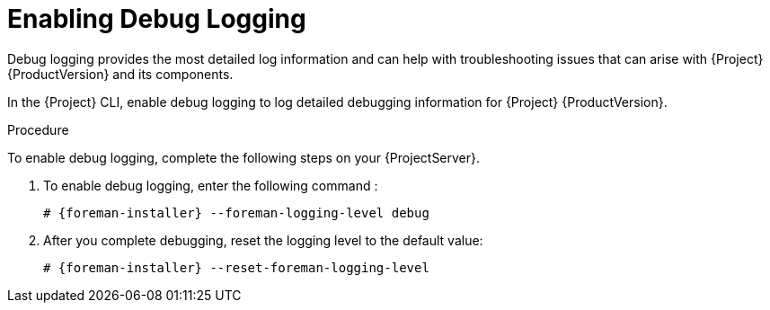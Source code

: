 [id='enabling-debug-logging_{context}']
= Enabling Debug Logging

Debug logging provides the most detailed log information and can help with troubleshooting issues that can arise with {Project} {ProductVersion} and its components.

In the {Project} CLI, enable debug logging to log detailed debugging information for {Project} {ProductVersion}.

.Procedure

To enable debug logging, complete the following steps on your {ProjectServer}.

. To enable debug logging, enter the following command :
+
----
# {foreman-installer} --foreman-logging-level debug
----

. After you complete debugging, reset the logging level to the default value:
+
----
# {foreman-installer} --reset-foreman-logging-level
----
